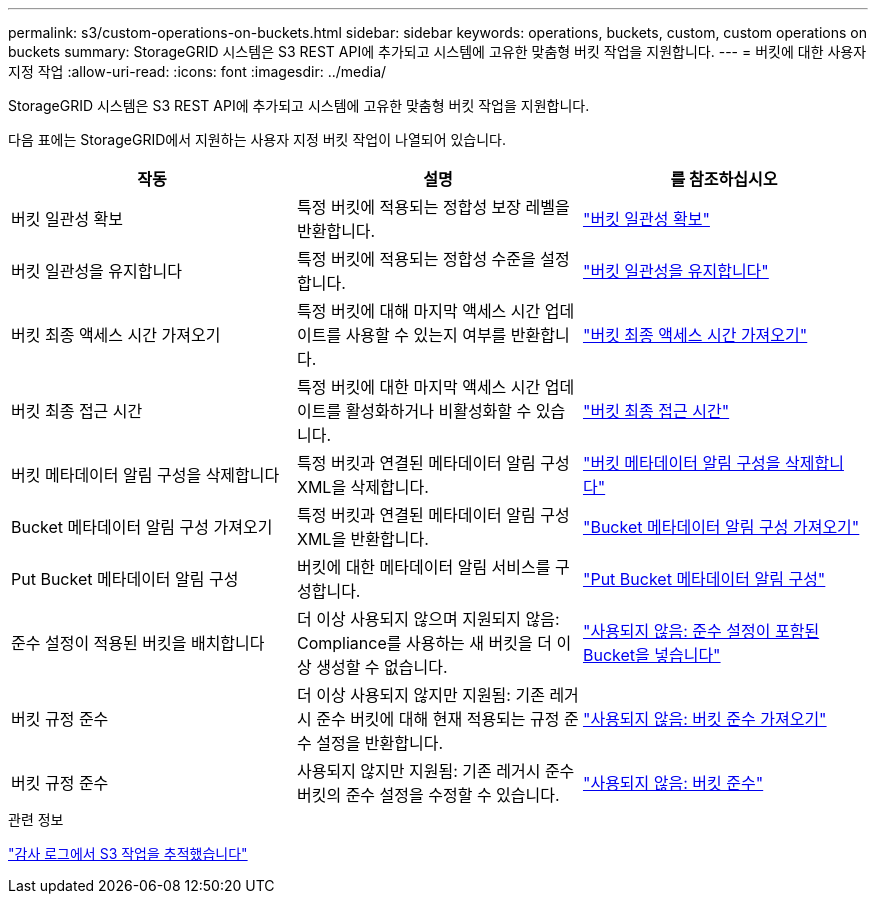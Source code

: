 ---
permalink: s3/custom-operations-on-buckets.html 
sidebar: sidebar 
keywords: operations, buckets, custom, custom operations on buckets 
summary: StorageGRID 시스템은 S3 REST API에 추가되고 시스템에 고유한 맞춤형 버킷 작업을 지원합니다. 
---
= 버킷에 대한 사용자 지정 작업
:allow-uri-read: 
:icons: font
:imagesdir: ../media/


[role="lead"]
StorageGRID 시스템은 S3 REST API에 추가되고 시스템에 고유한 맞춤형 버킷 작업을 지원합니다.

다음 표에는 StorageGRID에서 지원하는 사용자 지정 버킷 작업이 나열되어 있습니다.

[cols="1a,1a,1a"]
|===
| 작동 | 설명 | 를 참조하십시오 


 a| 
버킷 일관성 확보
 a| 
특정 버킷에 적용되는 정합성 보장 레벨을 반환합니다.
 a| 
link:get-bucket-consistency-request.html["버킷 일관성 확보"]



 a| 
버킷 일관성을 유지합니다
 a| 
특정 버킷에 적용되는 정합성 수준을 설정합니다.
 a| 
link:put-bucket-consistency-request.html["버킷 일관성을 유지합니다"]



 a| 
버킷 최종 액세스 시간 가져오기
 a| 
특정 버킷에 대해 마지막 액세스 시간 업데이트를 사용할 수 있는지 여부를 반환합니다.
 a| 
link:get-bucket-last-access-time-request.html["버킷 최종 액세스 시간 가져오기"]



 a| 
버킷 최종 접근 시간
 a| 
특정 버킷에 대한 마지막 액세스 시간 업데이트를 활성화하거나 비활성화할 수 있습니다.
 a| 
link:put-bucket-last-access-time-request.html["버킷 최종 접근 시간"]



 a| 
버킷 메타데이터 알림 구성을 삭제합니다
 a| 
특정 버킷과 연결된 메타데이터 알림 구성 XML을 삭제합니다.
 a| 
link:delete-bucket-metadata-notification-configuration-request.html["버킷 메타데이터 알림 구성을 삭제합니다"]



 a| 
Bucket 메타데이터 알림 구성 가져오기
 a| 
특정 버킷과 연결된 메타데이터 알림 구성 XML을 반환합니다.
 a| 
link:get-bucket-metadata-notification-configuration-request.html["Bucket 메타데이터 알림 구성 가져오기"]



 a| 
Put Bucket 메타데이터 알림 구성
 a| 
버킷에 대한 메타데이터 알림 서비스를 구성합니다.
 a| 
link:put-bucket-metadata-notification-configuration-request.html["Put Bucket 메타데이터 알림 구성"]



 a| 
준수 설정이 적용된 버킷을 배치합니다
 a| 
더 이상 사용되지 않으며 지원되지 않음: Compliance를 사용하는 새 버킷을 더 이상 생성할 수 없습니다.
 a| 
link:deprecated-put-bucket-request-modifications-for-compliance.html["사용되지 않음: 준수 설정이 포함된 Bucket을 넣습니다"]



 a| 
버킷 규정 준수
 a| 
더 이상 사용되지 않지만 지원됨: 기존 레거시 준수 버킷에 대해 현재 적용되는 규정 준수 설정을 반환합니다.
 a| 
link:deprecated-get-bucket-compliance-request.html["사용되지 않음: 버킷 준수 가져오기"]



 a| 
버킷 규정 준수
 a| 
사용되지 않지만 지원됨: 기존 레거시 준수 버킷의 준수 설정을 수정할 수 있습니다.
 a| 
link:deprecated-put-bucket-compliance-request.html["사용되지 않음: 버킷 준수"]

|===
.관련 정보
link:s3-operations-tracked-in-audit-logs.html["감사 로그에서 S3 작업을 추적했습니다"]
